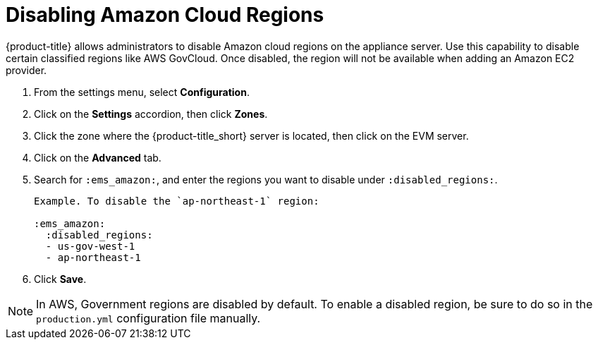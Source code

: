 [[disabling_amazon_cloud_regions]]
= Disabling Amazon Cloud Regions

{product-title} allows administrators to disable Amazon cloud regions on the appliance server. Use this capability to disable certain classified regions like AWS GovCloud. Once disabled, the region will not be available when adding an Amazon EC2 provider.

. From the settings menu, select *Configuration*.
. Click on the *Settings* accordion, then click *Zones*.
. Click the zone where the {product-title_short} server is located, then click on the EVM server.
. Click on the *Advanced* tab.
. Search for `:ems_amazon:`, and enter the regions you want to disable under `:disabled_regions:`.
+
----
Example. To disable the `ap-northeast-1` region:

:ems_amazon:
  :disabled_regions:
  - us-gov-west-1
  - ap-northeast-1
----
+ 
. Click *Save*.

[NOTE]
====
In AWS, Government regions are disabled by default. To enable a disabled region, be sure to do so in the `production.yml` configuration file manually.
====
